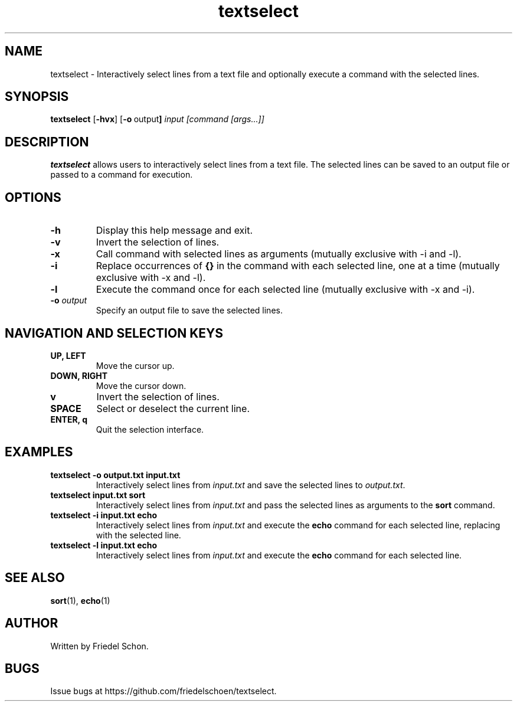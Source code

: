 .TH textselect 1 "2024-08-07" "textselect 0.1" "User Commands"
.SH NAME
textselect \- Interactively select lines from a text file and optionally execute a command with the selected lines.
.SH SYNOPSIS
.B textselect
.RB [ \-hvx ] 
.RB [ \-o \ output ]
.I input
.I [command [args...]]
.SH DESCRIPTION
.B textselect
allows users to interactively select lines from a text file. The selected lines can be saved to an output file or passed to a command for execution.
.SH OPTIONS
.TP
.B \-h
Display this help message and exit.
.TP
.B \-v
Invert the selection of lines.
.TP
.B \-x
Call command with selected lines as arguments (mutually exclusive with \-i and \-l).
.TP
.B \-i
Replace occurrences of \fB{}\fR in the command with each selected line, one at a time (mutually exclusive with \-x and \-l).
.TP
.B \-l
Execute the command once for each selected line (mutually exclusive with \-x and \-i).
.TP
.B \-o \fIoutput\fR
Specify an output file to save the selected lines.
.SH NAVIGATION AND SELECTION KEYS
.TP
.B UP, LEFT
Move the cursor up.
.TP
.B DOWN, RIGHT
Move the cursor down.
.TP
.B v
Invert the selection of lines.
.TP
.B SPACE
Select or deselect the current line.
.TP
.B ENTER, q
Quit the selection interface.
.SH EXAMPLES
.TP
.B textselect \-o output.txt input.txt
Interactively select lines from \fIinput.txt\fR and save the selected lines to \fIoutput.txt\fR.
.TP
.B textselect input.txt sort
Interactively select lines from \fIinput.txt\fR and pass the selected lines as arguments to the \fBsort\fR command.
.TP
.B textselect \-i input.txt echo \{\}
Interactively select lines from \fIinput.txt\fR and execute the \fBecho\fR command for each selected line, replacing \{\} with the selected line.
.TP
.B textselect \-l input.txt echo
Interactively select lines from \fIinput.txt\fR and execute the \fBecho\fR command for each selected line.
.SH SEE ALSO
.BR sort (1),
.BR echo (1)
.SH AUTHOR
Written by Friedel Schon.
.SH BUGS
Issue bugs at https://github.com/friedelschoen/textselect.

